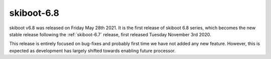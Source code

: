 .. _skiboot-6.8:

skiboot-6.8
===========

skiboot v6.8 was released on Friday May 28th 2021. It is the first release
of skiboot 6.8 series, which becomes the new stable release following the
:ref:`skiboot-6.7` release, first released Tuesday November 3rd 2020.

This release is entirely focused on bug-fixes and probably first time we have
not added any new feature. However, this is expected as development has
largely shifted towards enabling future processor.
